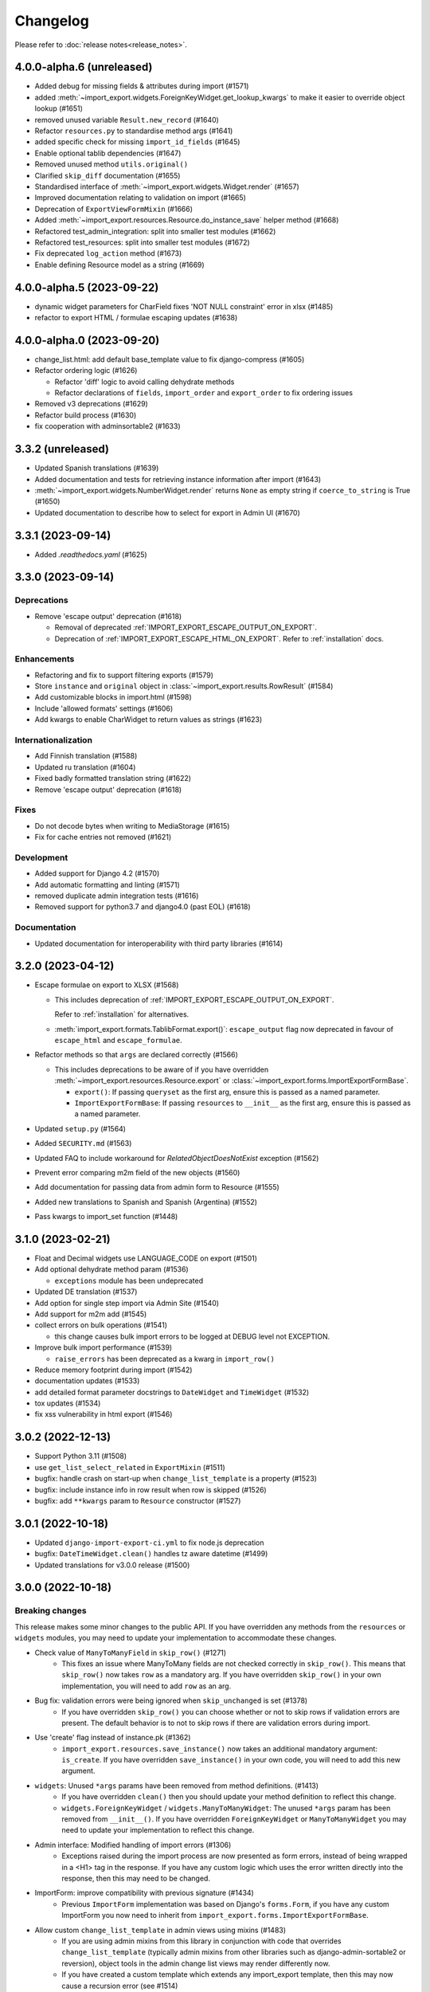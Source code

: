Changelog
=========

Please refer to :doc:`release notes<release_notes>`.

4.0.0-alpha.6 (unreleased)
--------------------------

- Added debug for missing fields & attributes during import (#1571)
- added :meth:`~import_export.widgets.ForeignKeyWidget.get_lookup_kwargs` to make it easier to override object
  lookup (#1651)
- removed unused variable ``Result.new_record`` (#1640)
- Refactor ``resources.py`` to standardise method args (#1641)
- added specific check for missing ``import_id_fields`` (#1645)
- Enable optional tablib dependencies (#1647)
- Removed unused method ``utils.original()``
- Clarified ``skip_diff`` documentation (#1655)
- Standardised interface of :meth:`~import_export.widgets.Widget.render` (#1657)
- Improved documentation relating to validation on import (#1665)
- Deprecation of ``ExportViewFormMixin`` (#1666)
- Added :meth:`~import_export.resources.Resource.do_instance_save` helper method (#1668)
- Refactored test_admin_integration: split into smaller test modules (#1662)
- Refactored test_resources: split into smaller test modules (#1672)
- Fix deprecated ``log_action`` method (#1673)
- Enable defining Resource model as a string (#1669)

4.0.0-alpha.5 (2023-09-22)
--------------------------

- dynamic widget parameters for CharField fixes 'NOT NULL constraint' error in xlsx (#1485)
- refactor to export HTML / formulae escaping updates (#1638)

4.0.0-alpha.0 (2023-09-20)
--------------------------

- change_list.html: add default base_template value to fix django-compress (#1605)
- Refactor ordering logic (#1626)

  - Refactor 'diff' logic to avoid calling dehydrate methods

  - Refactor declarations of ``fields``, ``import_order`` and ``export_order`` to fix ordering issues

- Removed v3 deprecations (#1629)
- Refactor build process (#1630)
- fix cooperation with adminsortable2 (#1633)

3.3.2 (unreleased)
------------------

- Updated Spanish translations (#1639)
- Added documentation and tests for retrieving instance information after import (#1643)
- :meth:`~import_export.widgets.NumberWidget.render` returns ``None`` as empty string
  if ``coerce_to_string`` is True (#1650)
- Updated documentation to describe how to select for export in Admin UI (#1670)


3.3.1 (2023-09-14)
------------------

- Added `.readthedocs.yaml` (#1625)

3.3.0 (2023-09-14)
------------------

Deprecations
############

- Remove 'escape output' deprecation (#1618)

  - Removal of deprecated :ref:`IMPORT_EXPORT_ESCAPE_OUTPUT_ON_EXPORT`.

  - Deprecation of :ref:`IMPORT_EXPORT_ESCAPE_HTML_ON_EXPORT`.  Refer to :ref:`installation` docs.

Enhancements
############

- Refactoring and fix to support filtering exports (#1579)
- Store ``instance`` and ``original`` object in :class:`~import_export.results.RowResult` (#1584)
- Add customizable blocks in import.html (#1598)
- Include 'allowed formats' settings (#1606)
- Add kwargs to enable CharWidget to return values as strings (#1623)

Internationalization
####################

- Add Finnish translation (#1588)
- Updated ru translation (#1604)
- Fixed badly formatted translation string (#1622)
- Remove 'escape output' deprecation (#1618)

Fixes
#####

- Do not decode bytes when writing to MediaStorage (#1615)
- Fix for cache entries not removed (#1621)

Development
###########

- Added support for Django 4.2 (#1570)
- Add automatic formatting and linting (#1571)
- removed duplicate admin integration tests (#1616)
- Removed support for python3.7 and django4.0 (past EOL) (#1618)

Documentation
#############

- Updated documentation for interoperability with third party libraries (#1614)

3.2.0 (2023-04-12)
------------------

- Escape formulae on export to XLSX (#1568)

  - This includes deprecation of :ref:`IMPORT_EXPORT_ESCAPE_OUTPUT_ON_EXPORT`.

    Refer to :ref:`installation` for alternatives.

  - :meth:`import_export.formats.TablibFormat.export()`: ``escape_output`` flag now deprecated in favour of
    ``escape_html`` and ``escape_formulae``.

- Refactor methods so that ``args`` are declared correctly (#1566)

  - This includes deprecations to be aware of if you have overridden :meth:`~import_export.resources.Resource.export`
    or :class:`~import_export.forms.ImportExportFormBase`.

    - ``export()``: If passing ``queryset`` as the first arg, ensure this is passed as a named parameter.

    - ``ImportExportFormBase``: If passing ``resources`` to ``__init__`` as the first arg, ensure this is
      passed as a named parameter.

- Updated ``setup.py`` (#1564)
- Added ``SECURITY.md`` (#1563)
- Updated FAQ to include workaround for `RelatedObjectDoesNotExist` exception (#1562)
- Prevent error comparing m2m field of the new objects (#1560)
- Add documentation for passing data from admin form to Resource  (#1555)
- Added new translations to Spanish and Spanish (Argentina) (#1552)
- Pass kwargs to import_set function (#1448)

3.1.0 (2023-02-21)
------------------

- Float and Decimal widgets use LANGUAGE_CODE on export (#1501)
- Add optional dehydrate method param (#1536)

  - ``exceptions`` module has been undeprecated

- Updated DE translation (#1537)
- Add option for single step import via Admin Site (#1540)
- Add support for m2m add (#1545)
- collect errors on bulk operations (#1541)

  - this change causes bulk import errors to be logged at DEBUG level not EXCEPTION.

- Improve bulk import performance (#1539)

  - ``raise_errors`` has been deprecated as a kwarg in ``import_row()``

- Reduce memory footprint during import (#1542)
- documentation updates (#1533)
- add detailed format parameter docstrings to ``DateWidget`` and ``TimeWidget`` (#1532)
- tox updates (#1534)
- fix xss vulnerability in html export (#1546)

3.0.2 (2022-12-13)
------------------

- Support Python 3.11 (#1508)
- use ``get_list_select_related`` in ``ExportMixin`` (#1511)
- bugfix: handle crash on start-up when ``change_list_template`` is a property (#1523)
- bugfix: include instance info in row result when row is skipped (#1526)
- bugfix: add ``**kwargs`` param to ``Resource`` constructor (#1527)

3.0.1 (2022-10-18)
------------------

- Updated ``django-import-export-ci.yml`` to fix node.js deprecation
- bugfix: ``DateTimeWidget.clean()`` handles tz aware datetime (#1499)
- Updated translations for v3.0.0 release (#1500)

3.0.0 (2022-10-18)
------------------

Breaking changes
################

This release makes some minor changes to the public API.  If you have overridden any methods from the ``resources`` or ``widgets`` modules, you may need to update your implementation to accommodate these changes.

- Check value of ``ManyToManyField`` in ``skip_row()`` (#1271)
    - This fixes an issue where ManyToMany fields are not checked correctly in ``skip_row()``.  This means that ``skip_row()`` now takes ``row`` as a mandatory arg.  If you have overridden ``skip_row()`` in your own implementation, you will need to add ``row`` as an arg.

- Bug fix: validation errors were being ignored when ``skip_unchanged`` is set (#1378)
    - If you have overridden ``skip_row()`` you can choose whether or not to skip rows if validation errors are present.  The default behavior is to not to skip rows if there are validation errors during import.

- Use 'create' flag instead of instance.pk (#1362)
    - ``import_export.resources.save_instance()`` now takes an additional mandatory argument: ``is_create``.  If you have overridden ``save_instance()`` in your own code, you will need to add this new argument.

- ``widgets``: Unused ``*args`` params have been removed from method definitions. (#1413)
    - If you have overridden ``clean()`` then you should update your method definition to reflect this change.
    - ``widgets.ForeignKeyWidget`` / ``widgets.ManyToManyWidget``: The unused ``*args`` param has been removed from ``__init__()``.  If you have overridden ``ForeignKeyWidget`` or ``ManyToManyWidget`` you may need to update your implementation to reflect this change.

- Admin interface: Modified handling of import errors (#1306)
    - Exceptions raised during the import process are now presented as form errors, instead of being wrapped in a \<H1\> tag in the response.  If you have any custom logic which uses the error written directly into the response, then this may need to be changed.

- ImportForm: improve compatibility with previous signature (#1434)
    - Previous ``ImportForm`` implementation was based on Django's ``forms.Form``, if you have any custom ImportForm you now need to inherit from ``import_export.forms.ImportExportFormBase``.

- Allow custom ``change_list_template`` in admin views using mixins (#1483)
    - If you are using admin mixins from this library in conjunction with code that overrides ``change_list_template`` (typically admin mixins from other libraries such as django-admin-sortable2 or reversion), object tools in the admin change list views may render differently now.
    - If you have created a custom template which extends any import_export template, then this may now cause a recursion error (see #1514)

- ``import.html``: Added blocks to import template (#1488)
    - If you have made customizations to the import template then you may need to refactor these after the addition of block declarations.

Deprecations
############

This release adds some deprecations which will be removed in a future release.

- Add support for multiple resources in ModelAdmin. (#1223)

    - The ``*Mixin.resource_class`` accepting single resource has been deprecated and the new ``*Mixin.resource_classes`` accepting subscriptable type (list, tuple, ...) has been added.

    - Same applies to all of the ``get_resource_class``, ``get_import_resource_class`` and ``get_export_resource_class`` methods.

- Deprecated ``exceptions.py`` (#1372)

- Refactored form-related methods on ``ImportMixin`` / ``ExportMixin`` (#1147)

    - The following are deprecated:

      - ``get_import_form()``

      - ``get_confirm_import_form()``

      - ``get_form_kwargs()``

      - ``get_export_form()``

Enhancements
############

- Default format selections set correctly for export action (#1389)
- Added option to store raw row values in each row's ``RowResult`` (#1393)
- Add natural key support to ``ForeignKeyWidget`` (#1371)
- Optimised default instantiation of ``CharWidget`` (#1414)
- Allow custom ``change_list_template`` in admin views using mixins (#1483)
- Added blocks to import template (#1488)
- improve compatibility with previous ImportForm signature (#1434)
- Refactored form-related methods on ``ImportMixin`` / ``ExportMixin`` (#1147)
- Include custom form media in templates (#1038)
- Remove unnecessary files generated when running tox locally (#1426)

Fixes
#####

- Fixed Makefile coverage: added ``coverage combine``
- Fixed handling of LF character when using ``CacheStorage`` (#1417)
- bugfix: ``skip_row()`` handles M2M field when UUID pk used
- Fix broken link to tablib formats page (#1418)
- Fix broken image ref in ``README.rst``
- bugfix: ``skip_row()`` fix crash when model has m2m field and none is provided in upload (#1439)
- Fix deprecation in example application: Added support for transitional form renderer (#1451)

Development
###########

- Increased test coverage, refactored CI build to use tox (#1372)

Documentation
#############

- Clarified issues around the usage of temporary storage (#1306)

2.9.0 (2022-09-14)
------------------

- Fix deprecation in example application: Added support for transitional form renderer (#1451)
- Escape HTML output when rendering decoding errors (#1469)
- Apply make_aware when the original file contains actual datetimes (#1478)
- Automatically guess the format of the file when importing (#1460)

2.8.0 (2022-03-31)
------------------

- Updated import.css to support dark mode (#1318)
- Fix crash when import_data() called with empty Dataset and ``collect_failed_rows=True`` (#1381)
- Improve Korean translation (#1402)
- Update example subclass widget code (#1407)
- Drop support for python3.6, django 2.2, 3.0, 3.1 (#1408)
- Add get_export_form() to ExportMixin (#1409)

2.7.1 (2021-12-23)
------------------

- Removed ``django_extensions`` from example app settings (#1356)
- Added support for Django 4.0 (#1357)

2.7.0 (2021-12-07)
------------------

- Big integer support for Integer widget (#788)
- Run compilemessages command to keep .mo files in sync (#1299)
- Added ``skip_html_diff`` meta attribute (#1329)
- Added python3.10 to tox and CI environment list (#1336)
- Add ability to rollback the import on validation error (#1339)
- Fix missing migration on example app (#1346)
- Fix crash when deleting via admin site (#1347)
- Use Github secret in CI script instead of hard-coded password (#1348)
- Documentation: correct error in example application which leads to crash (#1353)

2.6.1 (2021-09-30)
------------------

- Revert 'dark mode' css: causes issues in django2.2 (#1330)

2.6.0 (2021-09-15)
------------------

- Added guard for null 'options' to fix crash (#1325)
- Updated import.css to support dark mode (#1323)
- Fixed regression where overridden mixin methods are not called (#1315)
- Fix xls/xlsx import of Time fields (#1314)
- Added support for 'to_encoding' attribute (#1311)
- Removed travis and replaced with github actions for CI (#1307)
- Increased test coverage (#1286)
- Fix minor date formatting issue for date with years < 1000 (#1285)
- Translate the zh_Hans missing part (#1279)
- Remove code duplication from mixins.py and admin.py (#1277)
- Fix example in BooleanWidget docs (#1276)
- Better support for Django main (#1272)
- don't test Django main branch with python36,37 (#1269)
- Support Django 3.2 (#1265)
- Correct typo in Readme (#1258)
- Rephrase logical clauses in docstrings (#1255)
- Support multiple databases (#1254)
- Update django master to django main (#1251)
- Add Farsi translated messages in the locale (#1249)
- Update Russian translations (#1244)
- Append export admin action using ModelAdmin.get_actions (#1241)
- Fix minor mistake in makemigrations command (#1233)
- Remove EOL Python 3.5 from CI (#1228)
- CachedInstanceLoader defaults to empty when import_id is missing (#1225)
- Add kwargs to import_row, import_object and import_field (#1190)
- Call load_workbook() with data_only flag (#1095)


2.5.0 (2020-12-30)
------------------

- Changed the default value for ``IMPORT_EXPORT_CHUNK_SIZE`` to 100. (#1196)
- Add translation for Korean (#1218)
- Update linting, CI, and docs.


2.4.0 (2020-10-05)
------------------

- Fix deprecated Django 3.1 ``Signal(providing_args=...)`` usage.
- Fix deprecated Django 3.1 ``django.conf.urls.url()`` usage.


2.3.0 (2020-07-12)
------------------

- Add missing translation keys for all languages (#1144)
- Added missing Portuguese translations (#1145)
- Add kazakh translations (#1161)
- Add bulk operations (#1149)

2.2.0 (2020-06-01)
------------------

- Deal with importing a BooleanField that actually has ``True``, ``False``, and
  ``None`` values. (#1071)
- Add row_number parameter to before_import_row, after_import_row and after_import_instance (#1040)
- Paginate queryset if Queryset.prefetch_related is used (#1050)

2.1.0 (2020-05-02)
------------------

- Fix DurationWidget handling of zero value (#1117)

- Make import diff view only show headers for user visible fields (#1109)

- Make confirm_form accessible in get_import_resource_kwargs and get_import_data_kwargs (#994, #1108)

- Initialize Decimal with text value, fix #1035 (#1039)

- Adds meta flag 'skip_diff' to enable skipping of diff operations (#1045)

- Update docs (#1097, #1114, #1122, #969, #1083, #1093)


2.0.2 (2020-02-16)
------------------

- Add support for tablib >= 1.0 (#1061)

- Add ability to install a subset of tablib supported formats and save some
  automatic dependency installations (needs tablib >= 1.0)

- Use column_name when checking row for fields (#1056)

2.0.1 (2020-01-15)
------------------

- Fix deprecated Django 3.0 function usage (#1054)

- Pin tablib version to not use new major version (#1063)

- Format field is always shown on Django 2.2 (#1007)

2.0 (2019-12-03)
----------------

- Removed support for Django < 2.0
- Removed support for Python < 3.5
- feat: Support for Postgres JSONb Field (#904)

1.2.0 (2019-01-10)
------------------

- feat: Better surfacing of validation errors in UI / optional model instance validation (#852)

- chore: Use modern setuptools in setup.py (#862)

- chore: Update URLs to use https:// (#863)

- chore: remove outdated workarounds

- chore: Run SQLite tests with in-memory database

- fix: Change logging level (#832)

- fix: Changed ``get_instance()`` return val (#842)

1.1.0 (2018-10-02)
------------------

- fix: Django2.1 ImportExportModelAdmin export (#797) (#819)

- setup: add django2.1 to test matrix

- JSONWidget for jsonb fields (#803)

- Add ExportActionMixin (#809)

- Add Import Export Permissioning #608 (#804)

- write_to_tmp_storage() for import_action() (#781)

- follow relationships on ForeignKeyWidget #798

- Update all pypi.python.org URLs to pypi.org

- added test for tsv import

- added unicode support for TSV for python 2

- Added ExportViewMixin (#692)

1.0.1 (2018-05-17)
------------------

- Make deep copy of fileds from class attr to instance attr (#550)

- Fix #612: NumberWidget.is_empty() should strip the value if string type (#613)

- Fix #713: last day isn't included in results qs (#779)

- use Python3 compatible MySql driver in development (#706)

- fix: warning U mode is deprecated in python 3 (#776)

- refactor: easier overridding widgets and default field (#769)

- Updated documentation regardign declaring fields (#735)

- custom js for action form also handles grappelli (#719)

- Use 'verbose_name' in breadcrumbs to match Django default (#732)

- Add Resource.get_diff_class() (#745)

- Fix and add polish translation (#747)

- Restore raise_errors to before_import (#749)


1.0.0 (2018-02-13)
------------------

- Switch to semver versioning (#687)

- Require Django>=1.8 (#685)

- upgrade tox configuration (#737)


0.7.0 (2018-01-17)
------------------

- skip_row override example (#702)

- Testing against Django 2.0 should not fail (#709)

- Refactor transaction handling (#690)

- Resolves #703 fields shadowed (#703)

- discourage installation as a zipped egg (#548)

- Fixed middleware settings in test app for Django 2.x (#696)


0.6.1 (2017-12-04)
------------------

- Refactors and optimizations (#686, #632, #684, #636, #631, #629, #635, #683)

- Travis tests for Django 2.0.x (#691)


0.6.0 (2017-11-23)
------------------

- Refactor import_row call by using keyword arguments (#585)

- Added {{ block.super }} call in block bodyclass in admin/base_site.html (#582)

- Add support for the Django DurationField with DurationWidget (#575)

- GitHub bmihelac -> django-import-export Account Update (#574)

- Add intersphinx links to documentation (#572)

- Add Resource.get_import_fields() (#569)

- Fixed readme mistake (#568)

- Bugfix/fix m2m widget clean (#515)

- Allow injection of context data for template rendered by import_action() and export_action() (#544)

- Bugfix/fix exception in generate_log_entries() (#543)

- Process import dataset and result in separate methods (#542)

- Bugfix/fix error in converting exceptions to strings (#526)

- Fix admin integration tests for the new "Import finished..." message, update Czech translations to 100% coverage. (#596)

- Make import form type easier to override (#604)

- Add saves_null_values attribute to Field to control whether null values are saved on the object (#611)

- Add Bulgarian translations (#656)

- Add django 1.11 to TravisCI (#621)

- Make Signals code example format correctly in documentation (#553)

- Add Django as requirement to setup.py (#634)

- Update import of reverse for django 2.x (#620)

- Add Django-version classifiers to setup.py’s CLASSIFIERS (#616)

- Some fixes for Django 2.0 (#672)

- Strip whitespace when looking up ManyToMany fields (#668)

- Fix all ResourceWarnings during tests in Python 3.x (#637)

- Remove downloads count badge from README since shields.io no longer supports it for PyPi (#677)

- Add coveralls support and README badge (#678)


0.5.1 (2016-09-29)
------------------

- French locale not in pypi (#524)

- Bugfix/fix undefined template variables (#519)


0.5.0 (2016-09-01)
------------------

- Hide default value in diff when importing a new instance (#458)

- Append rows to Result object via function call to allow overriding (#462)

- Add get_resource_kwargs to allow passing request to resource (#457)

- Expose Django user to get_export_data() and export() (#447)

- Add before_export and after_export hooks (#449)

- fire events post_import, post_export events (#440)

- add **kwargs to export_data / create_dataset

- Add before_import_row() and after_import_row() (#452)

- Add get_export_fields() to Resource to control what fields are exported (#461)

- Control user-visible fields (#466)

- Fix diff for models using ManyRelatedManager

- Handle already cleaned objects (#484)

- Add after_import_instance hook (#489)

- Use optimized xlsx reader (#482)

- Adds resource_class of BookResource (re-adds) in admin docs (#481)

- Require POST method for process_import() (#478)

- Add SimpleArrayWidget to support use of django.contrib.postgres.fields.ArrayField (#472)

- Add new Diff class (#477)

- Fix #375: add row to widget.clean(), obj to widget.render() (#479)

- Restore transactions for data import (#480)

- Refactor the import-export templates (#496)

- Update doc links to the stable version, update rtfd to .io (#507)

- Fixed typo in the Czech translation (#495)


0.4.5 (2016-04-06)
------------------

- Add FloatWidget, use with model fields models.FloatField (#433)

- Fix default values in fields (#431, #364)

  Field constructor ``default`` argument is NOT_PROVIDED instead of None
  Field clean method checks value against ``Field.empty_values`` [None, '']

0.4.4 (2016-03-22)
------------------

- FIX: No static/ when installed via pip #427

- Add total # of imports and total # of updates to import success msg


0.4.3 (2016-03-08)
------------------

- fix MediaStorage does not respect the read_mode parameter (#416)

- Reset SQL sequences when new objects are imported (#59)

- Let Resource rollback if import throws exception (#377)

- Fixes error when a single value is stored in m2m relation field (#177)

- Add support for django.db.models.TimeField (#381)


0.4.2 (2015-12-18)
------------------

- add xlsx import support


0.4.1 (2015-12-11)
------------------

- fix for fields with a dyanmic default callable (#360)


0.4.0 (2015-12-02)
------------------

- Add Django 1.9 support

- Django 1.4 is not supported (#348)


0.3.1 (2015-11-20)
------------------

- FIX: importing csv in python 3


0.3 (2015-11-20)
----------------

- FIX: importing csv UnicodeEncodeError introduced in 0.2.9 (#347)


0.2.9 (2015-11-12)
------------------

- Allow Field.save() relation following (#344)

- Support default values on fields (and models) (#345)

- m2m widget: allow trailing comma (#343)

- Open csv files as text and not binary (#127)


0.2.8 (2015-07-29)
------------------

- use the IntegerWidget for database-fields of type BigIntegerField (#302)

- make datetime timezone aware if USE_TZ is True (#283).

- Fix 0 is interpreted as None in number widgets (#274)

- add possibility to override tmp storage class (#133, #251)

- better error reporting (#259)


0.2.7 (2015-05-04)
------------------

- Django 1.8 compatibility

- add attribute inheritance to Resource (#140)

- make the filename and user available to import_data (#237)

- Add to_encoding functionality (#244)

- Call before_import before creating the instance_loader - fixes #193


0.2.6 (2014-10-09)
------------------

- added use of get_diff_headers method into import.html template (#158)

- Try to use OrderedDict instead of SortedDict, which is deprecated in
  Django 1.7 (#157)

- fixed #105 unicode import

- remove invalid form action "form_url" #154


0.2.5 (2014-10-04)
------------------

- Do not convert numeric types to string (#149)

- implement export as an admin action (#124)


0.2.4 (2014-09-18)
------------------

- fix: get_value raised attribute error on model method call

- Fixed XLS import on python 3. Optimized loop

- Fixed properly skipping row marked as skipped when importing data from
  the admin interface.

- Allow Resource.export to accept iterables as well as querysets

- Improve error messages

- FIX: Properly handle NullBoleanField (#115) - Backward Incompatible Change
  previously None values were handled as false


0.2.3 (2014-07-01)
------------------

- Add separator and field keyword arguments to ManyToManyWidget

- FIX: No support for dates before 1900 (#93)


0.2.2 (2014-04-18)
------------------

- RowResult now stores exception object rather than it's repr

- Admin integration - add EntryLog object for each added/updated/deleted instance


0.2.1 (2014-02-20)
------------------

- FIX import_file_name form field can be use to access the filesystem (#65)


0.2.0 (2014-01-30)
------------------

- Python 3 support


0.1.6 (2014-01-21)
------------------

* Additional hooks for customizing the workflow (#61)

0.1.5 (2013-11-29)
------------------

* Prevent queryset caching when exporting (#44)

* Allow unchanged rows to be skipped when importing (#30)

* Update tests for Django 1.6 (#57)

* Allow different ``ResourceClass`` to be used in ``ImportExportModelAdmin``
  (#49)

0.1.4
-----

* Use ``field_name`` instead of ``column_name`` for field dehydration, FIX #36

* Handle OneToOneField,  FIX #17 - Exception when attempting access something
  on the related_name.

* FIX #23 - export filter not working

0.1.3
-----

* Fix packaging

* DB transactions support for importing data

0.1.2
-----

* support for deleting objects during import

* bug fixes

* Allowing a field to be 'dehydrated' with a custom method

* added documentation

0.1.1
-----

* added ExportForm to admin integration for choosing export file format

* refactor admin integration to allow better handling of specific formats
  supported features and better handling of reading text files

* include all available formats in Admin integration

* bugfixes

0.1.0
-----

* Refactor api
